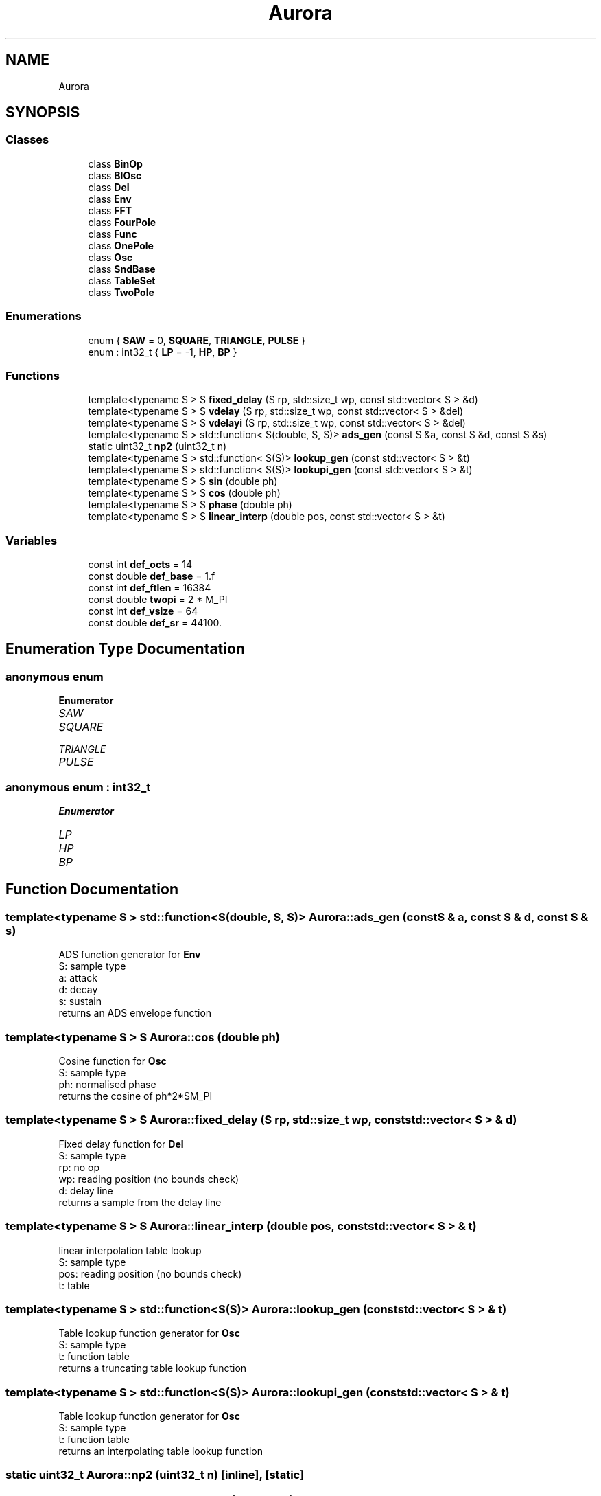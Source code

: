 .TH "Aurora" 3 "Thu Dec 2 2021" "Version 0.1" "Aurora" \" -*- nroff -*-
.ad l
.nh
.SH NAME
Aurora
.SH SYNOPSIS
.br
.PP
.SS "Classes"

.in +1c
.ti -1c
.RI "class \fBBinOp\fP"
.br
.ti -1c
.RI "class \fBBlOsc\fP"
.br
.ti -1c
.RI "class \fBDel\fP"
.br
.ti -1c
.RI "class \fBEnv\fP"
.br
.ti -1c
.RI "class \fBFFT\fP"
.br
.ti -1c
.RI "class \fBFourPole\fP"
.br
.ti -1c
.RI "class \fBFunc\fP"
.br
.ti -1c
.RI "class \fBOnePole\fP"
.br
.ti -1c
.RI "class \fBOsc\fP"
.br
.ti -1c
.RI "class \fBSndBase\fP"
.br
.ti -1c
.RI "class \fBTableSet\fP"
.br
.ti -1c
.RI "class \fBTwoPole\fP"
.br
.in -1c
.SS "Enumerations"

.in +1c
.ti -1c
.RI "enum { \fBSAW\fP = 0, \fBSQUARE\fP, \fBTRIANGLE\fP, \fBPULSE\fP }"
.br
.ti -1c
.RI "enum : int32_t { \fBLP\fP = -1, \fBHP\fP, \fBBP\fP }"
.br
.in -1c
.SS "Functions"

.in +1c
.ti -1c
.RI "template<typename S > S \fBfixed_delay\fP (S rp, std::size_t wp, const std::vector< S > &d)"
.br
.ti -1c
.RI "template<typename S > S \fBvdelay\fP (S rp, std::size_t wp, const std::vector< S > &del)"
.br
.ti -1c
.RI "template<typename S > S \fBvdelayi\fP (S rp, std::size_t wp, const std::vector< S > &del)"
.br
.ti -1c
.RI "template<typename S > std::function< S(double, S, S)> \fBads_gen\fP (const S &a, const S &d, const S &s)"
.br
.ti -1c
.RI "static uint32_t \fBnp2\fP (uint32_t n)"
.br
.ti -1c
.RI "template<typename S > std::function< S(S)> \fBlookup_gen\fP (const std::vector< S > &t)"
.br
.ti -1c
.RI "template<typename S > std::function< S(S)> \fBlookupi_gen\fP (const std::vector< S > &t)"
.br
.ti -1c
.RI "template<typename S > S \fBsin\fP (double ph)"
.br
.ti -1c
.RI "template<typename S > S \fBcos\fP (double ph)"
.br
.ti -1c
.RI "template<typename S > S \fBphase\fP (double ph)"
.br
.ti -1c
.RI "template<typename S > S \fBlinear_interp\fP (double pos, const std::vector< S > &t)"
.br
.in -1c
.SS "Variables"

.in +1c
.ti -1c
.RI "const int \fBdef_octs\fP = 14"
.br
.ti -1c
.RI "const double \fBdef_base\fP = 1\&.f"
.br
.ti -1c
.RI "const int \fBdef_ftlen\fP = 16384"
.br
.ti -1c
.RI "const double \fBtwopi\fP = 2 * M_PI"
.br
.ti -1c
.RI "const int \fBdef_vsize\fP = 64"
.br
.ti -1c
.RI "const double \fBdef_sr\fP = 44100\&."
.br
.in -1c
.SH "Enumeration Type Documentation"
.PP 
.SS "anonymous enum"

.PP
\fBEnumerator\fP
.in +1c
.TP
\fB\fISAW \fP\fP
.TP
\fB\fISQUARE \fP\fP
.TP
\fB\fITRIANGLE \fP\fP
.TP
\fB\fIPULSE \fP\fP
.SS "anonymous enum : int32_t"

.PP
\fBEnumerator\fP
.in +1c
.TP
\fB\fILP \fP\fP
.TP
\fB\fIHP \fP\fP
.TP
\fB\fIBP \fP\fP
.SH "Function Documentation"
.PP 
.SS "template<typename S > std::function<S(double, S, S)> Aurora::ads_gen (const S & a, const S & d, const S & s)"
ADS function generator for \fBEnv\fP 
.br
S: sample type 
.br
a: attack 
.br
d: decay 
.br
s: sustain 
.br
returns an ADS envelope function 
.SS "template<typename S > S Aurora::cos (double ph)"
Cosine function for \fBOsc\fP 
.br
S: sample type 
.br
ph: normalised phase 
.br
returns the cosine of ph*2*$M_PI 
.SS "template<typename S > S Aurora::fixed_delay (S rp, std::size_t wp, const std::vector< S > & d)"
Fixed delay function for \fBDel\fP 
.br
S: sample type 
.br
rp: no op 
.br
wp: reading position (no bounds check) 
.br
d: delay line 
.br
returns a sample from the delay line 
.SS "template<typename S > S Aurora::linear_interp (double pos, const std::vector< S > & t)"
linear interpolation table lookup 
.br
S: sample type 
.br
pos: reading position (no bounds check) 
.br
t: table 
.SS "template<typename S > std::function<S(S)> Aurora::lookup_gen (const std::vector< S > & t)"
Table lookup function generator for \fBOsc\fP 
.br
S: sample type 
.br
t: function table 
.br
returns a truncating table lookup function 
.SS "template<typename S > std::function<S(S)> Aurora::lookupi_gen (const std::vector< S > & t)"
Table lookup function generator for \fBOsc\fP 
.br
S: sample type 
.br
t: function table 
.br
returns an interpolating table lookup function 
.SS "static uint32_t Aurora::np2 (uint32_t n)\fC [inline]\fP, \fC [static]\fP"

.SS "template<typename S > S Aurora::phase (double ph)"
Phase function for \fBOsc\fP 
.br
S: sample type 
.br
ph: normalised phase 
.br
returns ph 
.SS "template<typename S > S Aurora::sin (double ph)"
Sine function for \fBOsc\fP 
.br
S: sample type 
.br
ph: normalised phase 
.br
returns the sine of ph*2*$M_PI 
.SS "template<typename S > S Aurora::vdelay (S rp, std::size_t wp, const std::vector< S > & del)"
Truncating delay function for \fBDel\fP 
.br
S: sample type 
.br
rp: reading position 
.br
wp: write position 
.br
d: delay line 
.br
returns a sample from the delay line floor(rp) samples behind wp 
.SS "template<typename S > S Aurora::vdelayi (S rp, std::size_t wp, const std::vector< S > & del)"
Interpolation delay function for \fBDel\fP 
.br
S: sample type 
.br
rp: reading position 
.br
wp: write position 
.br
d: delay line 
.br
returns a sample from the delay line rp samples behind wp, 
.br
linearly interpolated 
.SH "Variable Documentation"
.PP 
.SS "const double Aurora::def_base = 1\&.f"

.SS "const int Aurora::def_ftlen = 16384"

.SS "const int Aurora::def_octs = 14"

.SS "const double Aurora::def_sr = 44100\&."

.SS "const int Aurora::def_vsize = 64"

.SS "const double Aurora::twopi = 2 * M_PI"

.SH "Author"
.PP 
Generated automatically by Doxygen for Aurora from the source code\&.
